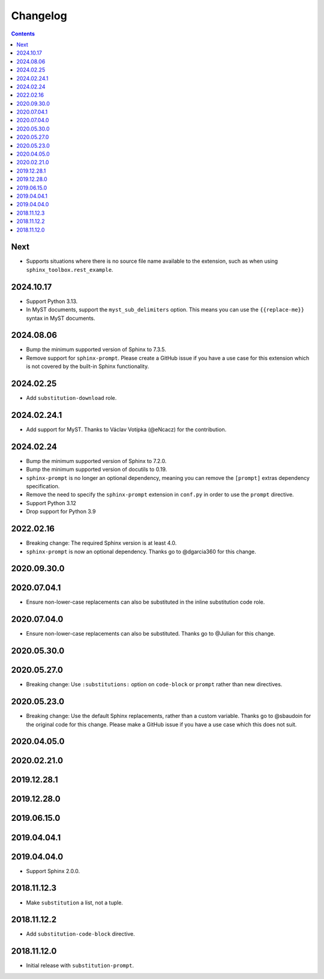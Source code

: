 Changelog
=========

.. contents::

Next
----

- Supports situations where there is no source file name available to the extension, such as when using ``sphinx_toolbox.rest_example``.

2024.10.17
----------

- Support Python 3.13.
- In MyST documents, support the ``myst_sub_delimiters`` option.
  This means you can use the ``{{replace-me}}`` syntax in MyST documents.

2024.08.06
------------

- Bump the minimum supported version of Sphinx to 7.3.5.
- Remove support for ``sphinx-prompt``.
  Please create a GitHub issue if you have a use case for this extension which is not covered by the built-in Sphinx functionality.

2024.02.25
------------

- Add ``substitution-download`` role.

2024.02.24.1
------------

- Add support for MyST.
  Thanks to Václav Votípka (@eNcacz) for the contribution.

2024.02.24
------------

- Bump the minimum supported version of Sphinx to 7.2.0.
- Bump the minimum supported version of docutils to 0.19.
- ``sphinx-prompt`` is no longer an optional dependency, meaning you can remove the ``[prompt]`` extras dependency specification.
- Remove the need to specify the ``sphinx-prompt`` extension in ``conf.py`` in order to use the ``prompt`` directive.
- Support Python 3.12
- Drop support for Python 3.9

2022.02.16
------------

- Breaking change: The required Sphinx version is at least 4.0.
- ``sphinx-prompt`` is now an optional dependency.
  Thanks go to @dgarcia360 for this change.

2020.09.30.0
------------

2020.07.04.1
------------

- Ensure non-lower-case replacements can also be substituted in the inline substitution code role.

2020.07.04.0
------------

- Ensure non-lower-case replacements can also be substituted.
  Thanks go to @Julian for this change.

2020.05.30.0
------------

2020.05.27.0
------------

- Breaking change: Use ``:substitutions:`` option on ``code-block`` or ``prompt`` rather than new directives.

2020.05.23.0
------------

- Breaking change: Use the default Sphinx replacements, rather than a custom variable.
  Thanks go to @sbaudoin for the original code for this change.
  Please make a GitHub issue if you have a use case which this does not suit.

2020.04.05.0
------------

2020.02.21.0
------------

2019.12.28.1
------------

2019.12.28.0
------------

2019.06.15.0
------------

2019.04.04.1
------------

2019.04.04.0
------------

- Support Sphinx 2.0.0.

2018.11.12.3
------------

- Make ``substitution`` a list, not a tuple.

2018.11.12.2
------------

- Add ``substitution-code-block`` directive.

2018.11.12.0
------------

- Initial release with ``substitution-prompt``.
